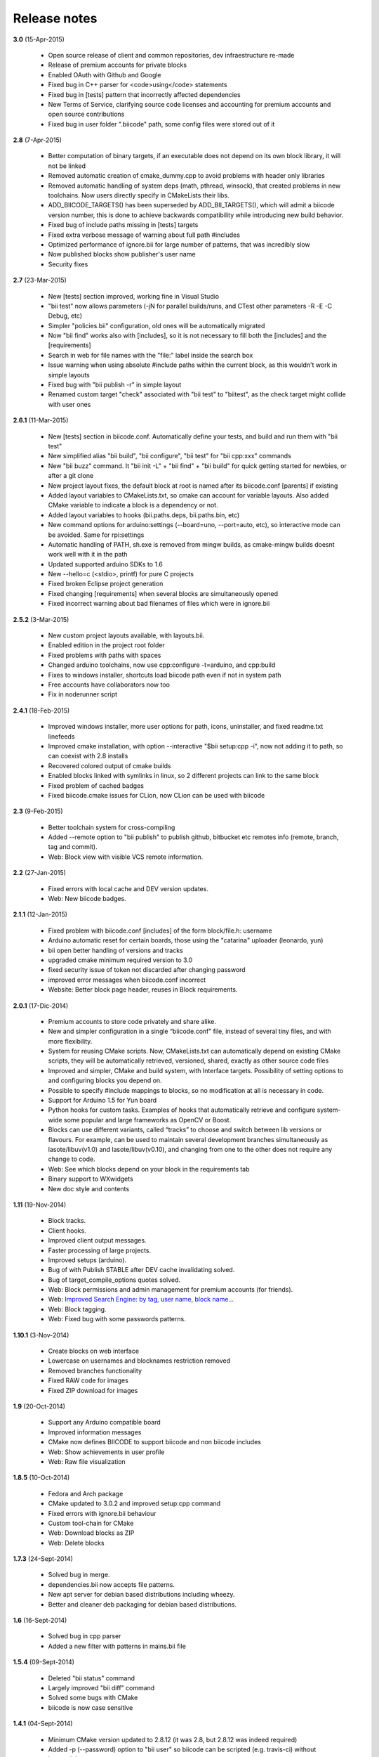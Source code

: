 .. _release_notes:

Release notes
=============

**3.0** (15-Apr-2015)

        * Open source release of client and common repositories, dev infraestructure re-made
        * Release of premium accounts for private blocks
        * Enabled OAuth with Github and Google
        * Fixed bug in C++ parser for <code>using</code> statements
        * Fixed bug in [tests] pattern that incorrectly affected dependencies
        * New Terms of Service, clarifying source code licenses and accounting for premium accounts and open source contributions
        * Fixed bug in user folder ".biicode" path, some config files were stored out of it

 
**2.8** (7-Apr-2015)

	* Better computation of binary targets, if an executable does not depend on its own block library, it will not be linked
	* Removed automatic creation of cmake_dummy.cpp to avoid problems with header only libraries
	* Removed automatic handling of system deps (math, pthread, winsock), that created problems in new toolchains. Now users directly specify in CMakeLists their libs.
	* ADD_BIICODE_TARGETS() has been superseded by ADD_BII_TARGETS(), which will admit a biicode version number, this is done to achieve backwards compatibility while introducing new build behavior.
	* Fixed bug of include paths missing in [tests] targets
	* Fixed extra verbose message of warning about full path #includes
	* Optimized performance of ignore.bii for large number of patterns, that was incredibly slow
	* Now published blocks show publisher's user name
	* Security fixes
	
	
**2.7** (23-Mar-2015)

	* New [tests] section improved, working fine in Visual Studio
	* "bii test" now allows parameters (-jN for parallel builds/runs, and CTest other parameters -R -E -C Debug, etc)
	* Simpler "policies.bii" configuration, old ones will be automatically migrated
	* Now "bii find" works also with [includes], so it is not necessary to fill both the [includes] and the [requirements]
	* Search in web for file names with the "file:" label inside the search box
	* Issue warning when using absolute #include paths within the current block, as this wouldn't work in simple layouts
	* Fixed bug with "bii publish -r" in simple layout
	* Renamed custom target "check" associated with "bii test" to "biitest", as the check target might collide with user ones
	
	
**2.6.1** (11-Mar-2015)

	* New [tests] section in biicode.conf. Automatically define your tests, and build and run them with "bii test"
	* New simplified alias "bii build", "bii configure", "bii test" for "bii cpp:xxx" commands
	* New "bii buzz" command. It "bii init -L" + "bii find" + "bii build" for quick getting started for newbies, or after a git clone
	* New project layout fixes, the default block at root is named after its biicode.conf [parents] if existing
	* Added layout variables to CMakeLists.txt, so cmake can account for variable layouts. Also added CMake variable to indicate a block is a dependency or not.
	* Added layout variables to hooks (bii.paths.deps, bii.paths.bin, etc)
	* New command options for arduino:settings (--board=uno, --port=auto, etc), so interactive mode can be avoided. Same for rpi:settings
	* Automatic handling of PATH, sh.exe is removed from mingw builds, as cmake-mingw builds doesnt work well with it in the path
	* Updated supported arduino SDKs to 1.6
	* New --hello=c (<stdio>, printf) for pure C projects
	* Fixed broken Eclipse project generation
	* Fixed changing [requirements] when several blocks are simultaneously opened
	* Fixed incorrect warning about bad filenames of files which were in ignore.bii
	
	
**2.5.2** (3-Mar-2015)

	* New custom project layouts available, with layouts.bii. 
	* Enabled edition in the project root folder
	* Fixed problems with paths with spaces
	* Changed arduino toolchains, now use cpp:configure -t=arduino, and cpp:build
	* Fixes to windows installer, shortcuts load biicode path even if not in system path
	* Free accounts have collaborators now too
	* Fix in noderunner script


**2.4.1** (18-Feb-2015)

	* Improved windows installer, more user options for path, icons, uninstaller, and fixed readme.txt linefeeds
	* Improved cmake installation, with option --interactive "$bii setup:cpp -i", now not adding it to path, so can coexist with 2.8 installs
	* Recovered colored output of cmake builds
	* Enabled blocks linked with symlinks in linux, so 2 different projects can link to the same block
        * Fixed problem of cached badges
        * Fixed biicode.cmake issues for CLion, now CLion can be used with biicode
	

**2.3** (9-Feb-2015)

	* Better toolchain system for cross-compiling
	* Added --remote option to "bii publish" to publish github, bitbucket etc remotes info (remote, branch, tag and commit).
	* Web: Block view with visible VCS remote information.

**2.2** (27-Jan-2015)

	* Fixed errors with local cache and DEV version updates.
	* Web: New biicode badges.

**2.1.1** (12-Jan-2015)

	* Fixed problem with biicode.conf [includes] of the form  block/file.h: username
	* Arduino automatic reset for certain boards, those using the "catarina" uploader (leonardo, yun)
	* bii open better handling of versions and tracks
	* upgraded cmake minimum required version to 3.0
	* fixed security issue of token not discarded after changing password
	* improved error messages when biicode.conf incorrect
	* Website: Better block page header, reuses in Block requirements.

**2.0.1** (17-Dic-2014)

	* Premium accounts to store code privately and share alike. 
	* New and simpler configuration in a single “biicode.conf” file, instead of several tiny files, and with more flexibility.
	* System for reusing CMake scripts. Now, CMakeLists.txt can automatically depend on existing CMake scripts, they will be automatically retrieved, versioned, shared, exactly as other source code files
	* Improved and simpler, CMake and build system, with Interface targets. Possibility of setting options to and configuring blocks you depend on. 
	* Possible to specify #include mappings to blocks, so no modification at all is necessary in code.
	* Support for Arduino 1.5 for Yun board 
	* Python hooks for custom tasks. Examples of hooks that automatically retrieve and configure system-wide some popular and large frameworks as OpenCV or Boost.
	* Blocks can use different variants, called “tracks” to choose and switch between lib versions or flavours. For example, can be used to maintain several development branches simultaneously as lasote/libuv(v1.0) and lasote/libuv(v0.10), and changing from one to the other does not require any change to code.
	* Web: See which blocks depend on your block in the requirements tab 
	* Binary support to WXwidgets
	* New doc style and contents

**1.11** (19-Nov-2014)

	* Block tracks.
	* Client hooks.
	* Improved client output messages.
	* Faster processing of large projects.
	* Improved setups (arduino).
	* Bug of with Publish STABLE after DEV cache invalidating solved.
	* Bug of target_compile_options quotes solved.
	* Web: Block permissions and admin management for premium accounts (for friends).
	* Web: `Improved Search Engine: by tag, user name, block name... <http://blog.biicode.com/improved-search-engine-elastic-search/>`_
	* Web: Block tagging.
	* Web: Fixed bug with some passwords patterns.

**1.10.1** (3-Nov-2014)

	* Create blocks on web interface
	* Lowercase on usernames and blocknames restriction removed
	* Removed branches functionality
	* Fixed RAW code for images
	* Fixed ZIP download for images

**1.9** (20-Oct-2014)

	* Support any Arduino compatible board
	* Improved information messages
	* CMake now defines BIICODE to support biicode and non biicode includes
	* Web: Show achievements in user profile
	* Web: Raw file visualization

**1.8.5** (10-Oct-2014)

	* Fedora and Arch package
	* CMake updated to 3.0.2 and improved setup:cpp command
	* Fixed errors with ignore.bii behaviour
	* Custom tool-chain for CMake
	* Web: Download blocks as ZIP
	* Web: Delete blocks

**1.7.3** (24-Sept-2014)

	* Solved bug in merge.
	* dependencies.bii now accepts file patterns.
	* New apt server for debian based distributions including wheezy.
	* Better and cleaner deb packaging for debian based distributions.

**1.6** (16-Sept-2014)

	* Solved bug in cpp parser
	* Added a new filter with patterns in mains.bii file

**1.5.4** (09-Sept-2014)

	* Deleted "bii status" command
	* Largely improved "bii diff" command
	* Solved some bugs with CMake
	* biicode is now case sensitive

**1.4.1** (04-Sept-2014)

	* Minimum CMake version updated to 2.8.12 (it was 2.8, but 2.8.12 was indeed required)
	* Added -p (--password) option to "bii user" so biicode can be scripted (e.g. travis-ci) without interactivity
	* Largely improved "bii deps" command
	* New structure and data of "xxx_vars.cmake" files, allowing choosing to build or not in block library (both static and shared), with better embedded comment string docs
	* CMake printing of built targets
	* CMake path inserted for upgrades to cmake 3.0 in bii setup:cpp
	* Files in web user profile ordered alphabetically
	* Bug of web navigation back-forth solved

**1.3.3** (21-08-2014)

	* Bugfix: colored output

**1.3.2 (13-08-2014)**

	* Bugfix: login not required anymore when not really needed
	* Web performance improvements  

**1.2.1 (07-08-2014)**

	* Bugfix for recursive system dependencies compilation

**1.2 (06-08-2014)**

	* Bugfix Open command computed deps incorrectly
	* Bugfix Incorrect find policies for DEV versions
	* Bugfix Solved transitivity problems in cmake for complex deps
	* Rpi cmake pre-built custom package
	* UX Improvements
	* Web fixes:
	* Files tree alphabetically ordered
	* Show pictures in blocks
	* Fixed log in and password recovery

**1.1.1 (25-07-2014)**

	* Bugfixes
	* UX Improvements
	* Web Bugfixes, dependencies and deps graph

**1.0.4 (25-07-2014)**

	* Bugfixes
	* UX Improvements

**1.0.1 (15-07-2014)**

	* No sign up required
	* No more workspaces, any folder can hold a project
	* Plain configuration files
	* Simplified project settings
	* Relative includes allowed
	* Configuration options with CMake (extensible)
	* Bugfixes
	* Improved web-page

**0.17.3 (28-06-2014)**

	* Bugfixes in arduino build (bad transitive dependencies)
	* Bugfixes in Raspberry Pi commands
	* Reduced Arduino.cmake and CMakelists.txt for arduino projects
	* Bugfixes in deps command

**0.16 (24-04-2014)**

	* Improved project graph visualization
	* Bugfixes in publish command

**0.15.3 (11-04-14)**

	* Now work, find and upload can be done from arduino monitor GUI
	* Output information improvements
	* Auto remove empty dep folders
	* Arduino selection improvements, now you can select among different connected devices
	* Improved readme.md layout
	* Relative imports within the same block allowed

**0.14.1 (03-04-14)**

	* Fixed Ubuntu 64b installation issues
	* Arduino serial monitor (GUI) improvements
	* Bugfixes
	* Node integration improvement
	* Improved block deletion support

**0.13.1 (28-03-14)**

	* Bugfixes in arduino build
	* Now you can upload to the arduino from the serial monitor
	* Better Node.js support
	* ``bii clean`` command now deletes the build folder
	* Removed main and class creation wizards
	* Removed ``bii cpp:exe`` command
	* Projects and Blocks can now be deleted from your user profile web page

**0.12 (21-03-14)**

	* Allow to define MS Visual version from cpp:settings
	* Arduino bugfixes
	* Git support improvements

**0.11.1 (14-03-14)**

	* New installation wizards for C++, Arduino, and Raspberry Pi
	* Arduino port automatic detection. The ``bii arduino:usb`` command is deprecated
	* Removed ``environment.bii`` config file
	* Add direct access icon for Windows biicode client
	* Fix find bug
	* Fix local cache bug
	* Nicer ``bii arduino:monitor`` in MacOS
	* Removed ``--default`` option in ``bii init`` and ``bii new``. New parameters for ``bii new`` command.
	* Enry points automatic detection in files with ``setup`` and ``loop`` functions
	* Adding ``import`` as valid preprocessor directive.

**0.10 (21-02-14)**

	* Removed the workspace ``default_settings.bii`` file. Now, new projects' settings are obtained from the workspace ``environment.bii`` file.
	* Node.js support
	* Debian wheezy support
	* Fix a bug that caused open to fail if the block was already in edition

**0.09 (13-02-14)**

	* There is a brand new visualization in browser of projects and dependencies with "$bii deps --graph"
	* minor bugfixes
	* improved :ref:`open command<bii_open_command>`, now any block can be open inside a project
	* improved performance of finds in server and connections pools
	* setup totally new. Only setup:cpp working now experimentaly. Also rpi:setup moved to setup:rpi
	* apt-get repository for debian based (ubuntu, raspbian) distributions
	* new "bii info" command

**0.08 (5-Feb-14)**

	* Merge bugfixes
	* Project download bugfixes
	* Size and performance optimizations in macos and linux clients

**0.07.2 (31-Jan-14)**

	* Merge bugfixes
	* Various bugfixes
	* Deps output improved

**0.06.2 (28-Jan-14)**

	* Added :ref:`arduino support <arduino>`
	* Created raspbian native client
	* Improved python native libraries
	* Improved virtual cells management
	* :ref:`Policies <policies>` made easier and now  user find their own DEV (in master branches) versions by default
	* Bugfixes
	* Added new tagging system comments_tags.
	* Added cpp:exe command that allows executing an already compiled binary w/o recompiling
	* Improved renaming support
	* Adding OpenGL ES for RPI project generation
	* Improved cpp wizard

**0.05 (10-Jan-14)**

	* Raspberry now using rsync instead of scp
	* Wizard rpi:setup for automatic install of cross compilers
	* New breadcrumb navigation bar for blocks in browser
	* Reduced computation by an order of magnitude, especially noticeable in large projects
	* Fixed bugs in parsers, that kept old state even the file was modified
	* Improved normalization of endlines, for handling also \\r
	* Fixed bug of not finding new dependencies of files in already dependents blocks

**0.04 (20-Dec-13)**

	* Improved wizards behavior
	* Added cookies announcement in web as dictated by law

**0.03.4 (17-Dec-13)**

	* Init and new configuration wizards
	* Improved Eclipse support. You can read about it :ref:`here <ide_eclipse>`
	* Improved Raspberry Pi support.
	* Changed project structure. It's now easier.
	* User can edit cmakes.

**0.02.3 (2-Dec-13)**

	* Experimental upload-download of projects to biicode, so it is not necessary to publish to keep working in other computer.
	* Navigation of uploaded projects in the web
	* Updated exe creation to pyinstaller2.1, as 2.0 had some problems in some windows installs.
	* Creation (experimental) of dynamic libraries from C code. Integration from python code with cffi.
	* Improved use of biicode for C/C++ dev with RaspberryPI (linux only)

**0.01.11 (28-Oct-13)**

	* Fixed bug in Eclipse Cmake generated project with empty targets
	* Fixed bug that failed when trying to reuse just a data file from another published block (not reusing sources)
	* Fixed bug of virtual cells in fortran, due to the "include" does not require to build source file
	* Improved NMake support, launching vcvarsall in a .bat file to include environment variables
	* Web loads much improved, loading of files with Ajax, rendering of color syntax highlighting with JS, client side and paginated to handle large files
	* Web styles improvements, back and forward buttons
	* Solved bug of project with multiple src blocks, that was overwriting references to dep blocks
	* WxWidgets binary support improved
	* Improved handling of python imports, solved bug that didnt renamed properly to absolute imports
	* Ctrl+C when init bug fixed (it created empty, wrong workspace)
	* Applied some limits and constraints to block sizes, file sizes, number of files in a block and in a project

**0.01.10.1**

	* Fixed bug of crash when dep folder had connected cpp_rules files

**0.01.10**

	* Setup & install in windows problem with setting PATH of biicode solved
	* Defined C++0x as default, with possibility of changing it in settings
	* Changed "find" command, now with parameters "update", "downgrade", "modify"
	* Block referencing in client changed from full "owner/creator/block/branch" to "creator/block (owner/branch)"
	* Improved setup tools, mainly  setup:cpp and setup:node, they update the Environment.bii
	* Improved cpp:wizard to create classes and mains
	* "dependencies.bii" now able to add, remove and redefine dependencies manually
	* SyntaxHighligher done in browser instead of server to avoid timeouts while browsing large code files
	* Solved some bugs in renaming files
	* Transitive propagation of cpp_rules from libraries to executables requiring those libraries.
	* Solved bugs for user login camelcase
	* checkout --deps --force flow improved
	* Use system proxy

**0.01.9**

	* Added check of client version, so clients are informed about new releases and deprecated versions, with a download URL
	* bii deps --detail command improved showing data dependencies and type of file
	* Solved bugs in virtual resources that didn't let reuse published virtual resources
	* cpp_rules files now can accept multiple statements per rule as well as rules without condition and else clauses
	* Improved merge, but still very experimental
	* Solved bug that allowed to "find" dependencies with cycles to own project blocks
	* bii deps --graph now working, showing project block graph in browser
	* Fixed problem with renaming files.
	* Solved bug with user login upper-lower case mismatch
	* Improved possibility of editing directly in dep folder, but still discouraged practice.
	* Improved detection of implicit implementations in CPP with static class variables.
	* Added preliminary support for fortran, and improved java and node; still experimental languages
	* Changed folders in node, now using NODE_PATH variable so they dont have to be named node_modules

